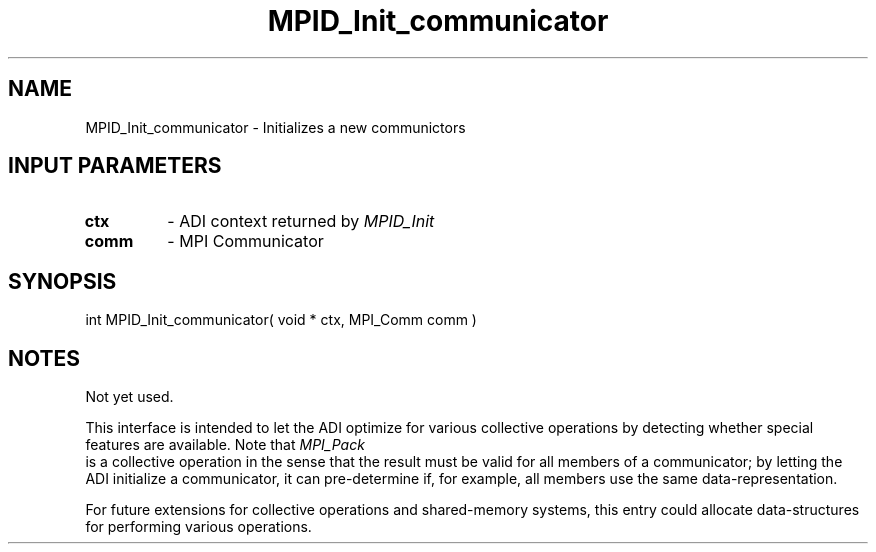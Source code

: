 .TH MPID_Init_communicator 5 "8/23/1995" " " "ADI"
.SH NAME
MPID_Init_communicator \- Initializes a new communictors

.SH INPUT PARAMETERS
.PD 0
.TP
.B ctx 
- ADI context returned by 
.I MPID_Init

.PD 1
.PD 0
.TP
.B comm 
- MPI Communicator
.PD 1

.SH SYNOPSIS
.nf
int MPID_Init_communicator( void * ctx, MPI_Comm comm )
.fi

.SH NOTES
Not yet used.

This interface is intended to let the ADI optimize for various collective
operations by detecting whether special features are available.
Note that 
.I MPI_Pack
 is a collective operation in the sense that the
result must be valid for all members of a communicator; by letting the
ADI initialize a communicator, it can pre-determine if, for example,
all members use the same data-representation.

For future extensions for collective operations and shared-memory
systems, this entry could allocate data-structures for performing
various operations.
